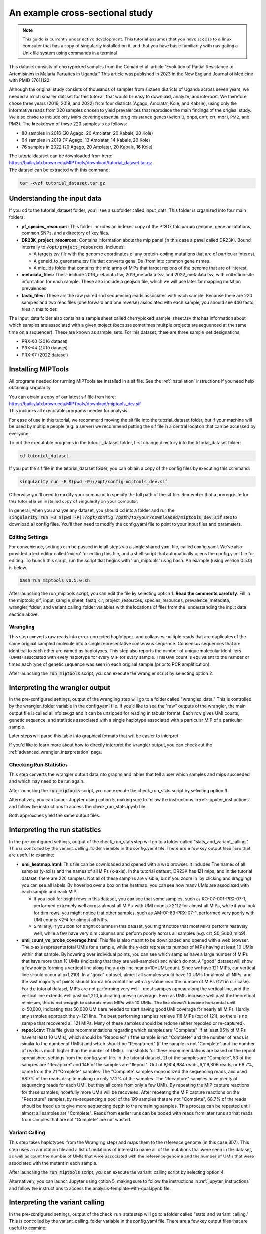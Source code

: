 .. _cross_sectional:

================================
An example cross-sectional study
================================

.. note:: 
	
  This guide is currently under active development. This tutorial assumes that
  you have access to a linux computer that has a copy of singularity installed
  on it, and that you have basic familiarity with navigating a Unix file system
  using commands in a terminal


This dataset consists of cherrypicked samples from the Conrad et al. article
"Evolution of Partial Resistance to Artemisinins in Malaria Parasites in
Uganda." This article was published in 2023 in the New England Journal of
Medicine with PMID 37611122.

Although the original study consists of thousands of samples from sixteen
districts of Uganda across seven years, we needed a much smaller dataset for
this tutorial, that would be easy to download, analyze, and interpret. We
therefore chose three years (2016, 2019, and 2022) from four districts (Agago,
Amolatar, Kole, and Kabale), using only the informative reads from 220 samples
chosen to yield prevalences that reproduce the main findings of the original
study. We also chose to include only MIPs covering essential drug resistance
genes (Kelch13, dhps, dhfr, crt, mdr1, PM2, and PM3). The breakdown of these
220 samples is as follows:

- 80 samples in 2016 (20 Agago, 20 Amolatar, 20 Kabale, 20 Kole)
- 64 samples in 2019 (17 Agago, 13 Amolatar, 14 Kabale, 20 Kole)
- 76 samples in 2022 (20 Agago, 20 Amolatar, 20 Kabale, 16 Kole)

| The tutorial dataset can be downloaded from here:
| https://baileylab.brown.edu/MIPTools/download/tutorial_dataset.tar.gz
| The dataset can be extracted with this command:

.. code-block:: console

    tar -xvzf tutorial_dataset.tar.gz

Understanding the input data
----------------------------
If you cd to the tutorial_dataset folder, you'll see a subfolder called
input_data. This folder is organized into four main folders:

- **pf_species_resources:** This folder includes an indexed copy of the
  Pf3D7 falciparum genome, gene annotations, common SNPs, and a directory of
  key files.
- **DR23K_project_resources:** Contains information about the mip panel (in
  this case a panel called DR23K). Bound internally to :code:`/opt/project_resources`.
  Includes:
    
  - A targets.tsv file with the genomic coordinates of any protein-coding
    mutations that are of particular interest.
  - A geneid_to_genename.tsv file that converts gene IDs (from  into common gene names.
  - A mip_ids folder that contains the mip arms of MIPs that target regions of the
    genome that are of interest.
- **metadata_files:** These include 2016_metadata.tsv, 2019_metadata.tsv,
  and 2022_metadata.tsv, with collection site information for each sample.
  These also include a geojson file, which we will use later for mapping
  mutation prevalences.
- **fastq_files:** These are the raw paired end sequencing reads associated
  with each sample. Because there are 220 samples and two read files (one
  forward and one reverse) associated with each sample, you should see 440
  fastq files in this folder.

The input_data folder also contains a sample sheet called
cherrypicked_sample_sheet.tsv that has information about which samples are
associated with a given project (because sometimes multiple projects are
sequenced at the same time on a sequencer). These are known as sample_sets.
For this dataset, there are three sample_set designations:

- PRX-00 (2016 dataset)
- PRX-04 (2019 dataset)
- PRX-07 (2022 dataset)

Installing MIPTools
-------------------
All programs needed for running MIPTools are installed in a sif file. See the
:ref:`installation` instructions if you need help obtaining singularity.

| You can obtain a copy of our latest sif file from here:
| https://baileylab.brown.edu/MIPTools/download/miptools_dev.sif
| This includes all executable programs needed for analysis

For ease of use in this tutorial, we recommend moving the sif file into the
tutorial_dataset folder, but if your machine will be used by multiple people
(e.g. a server) we recommend putting the sif file in a central location that can
be accessed by everyone.

To put the executable programs in the tutorial_dataset folder, first change
directory into the tutorial_dataset folder:

.. code-block:: console

    cd tutorial_dataset

If you put the sif file in the tutorial_dataset folder, you can obtain a copy of
the config files by executing this command:

.. code-block:: console

    singularity run -B $(pwd -P):/opt/config miptools_dev.sif

Otherwise you'll need to modify your command to specify the full path of the sif
file. Remember that a prerequisite for this tutorial is an installed copy of
singularity on your computer.

| In general, when you analyze any dataset, you should cd into a folder and run
 the
| :code:`singularity run -B $(pwd -P):/opt/config /path/to/your/downloaded/miptools_dev.sif`
 step to download all config files. You'll then need to modify the config.yaml
 file to point to your input files and parameters.

Editing Settings
================
For convenience, settings can be passed in to all steps via a single shared
yaml file, called config.yaml. We've also provided a text editor called 'micro'
for editing this file, and a shell script that automatically opens the
config.yaml file for editing. To launch this script, run the script that begins
with 'run_miptools' using bash. An example (using version 0.5.0) is below.

.. code-block:: console

    bash run_miptools_v0.5.0.sh

After launching the run_miptools script, you can edit the file by selecting
option 1. **Read the comments carefully**. Fill in the miptools_sif,
input_sample_sheet, fastq_dir, project_resources, species_resources,
prevalence_metadata, wrangler_folder, and variant_calling_folder variables with
the locations of files from the 'understanding the input data' section above.

Wrangling
=========
This step converts raw reads into error-corrected haplotypes, and collapses
multiple reads that are duplicates of the same original sampled molecule into a
single representative consensus sequence. Consensus sequences that are
identical to each other are named as haplotypes. This step also reports the
number of unique molecular identifiers (UMIs) associated with every haplotype
for every MIP for every sample. This UMI count is equivalent to the number of
times each type of genetic sequence was seen in each original sample (prior to
PCR amplification).

After launching the :code:`run_miptools` script, you can execute the wrangler
script by selecting option 2.


Interpreting the wrangler output
--------------------------------
In the pre-configured settings, output of the wrangling step will go to a
folder called "wrangled_data." This is controlled by the wrangler_folder
variable in the config.yaml file.  If you'd like to see the "raw" outputs of
the wrangler, the main output file is called allInfo.tsv.gz and it can be
unzipped for reading in tabular format. Each row gives UMI counts, genetic
sequence, and statistics associated with a single haplotype associated with a
particular MIP of a particular sample.

Later steps will parse this table into graphical formats that will be easier to
interpret.

If you'd like to learn more about how to directly interpret the wrangler
output, you can check out the
:ref:`advanced_wrangler_interpretation` page.

Checking Run Statistics
=======================

This step converts the wrangler output data into graphs and tables that tell a
user which samples and mips succeeded and which may need to be run again.

After launching the :code:`run_miptools` script, you can execute the
check_run_stats script by selecting option 3.

Alternatively, you can launch Jupyter using option 5, making sure to follow the
instructions in :ref:`jupyter_instructions` and follow the instructions to
access the check_run_stats.ipynb file.

Both approaches yield the same output files.

Interpreting the run statistics
-------------------------------
In the pre-configured settings, output of the check_run_stats step will go to a
folder called "stats_and_variant_calling." This is controlled by the
variant_calling_folder variable in the config.yaml file. There are a few key
output files here that are useful to examine:

- **umi_heatmap.html**: This file can be downloaded and opened with a web
  browser. It includes The names of all samples (y-axis) and the names of all
  MIPs (x-axis). In the tutorial dataset, DR23K has 121 mips, and in the
  tutorial dataset, there are 220 samples. Not all of these samples are
  visible, but if you zoom in (by clicking and dragging) you can see all
  labels. By hovering over a box on the heatmap, you can see how many UMIs are
  associated with each sample and each MIP.
  
  - If you look for bright rows in this dataset, you can see that some samples,
    such as KO-07-001-PRX-07-1, performed extremely well across almost all MIPs,
    with UMI counts >2^12 for almost all MIPs, while if you look for dim rows,
    you might notice that other samples, such as AM-07-89-PRX-07-1, performed
    very poorly with UMI counts <2^4 for almost all MIPs.
  - Similarly, if you look for bright columns in this dataset, you might notice
    that most MIPs perform relatively well, while a few have very dim columns
    and perform poorly across all samples (e.g. crt_S0_Sub0_mip9).

- **umi_count_vs_probe_coverage.html**: This file is also meant to be
  downloaded and opened with a web browser. The x-axis represents total UMIs
  for a sample, while the y-axis represents number of MIPs having at least 10
  UMIs within that sample. By hovering over individual points, you can see which
  samples have a large number of MIPs that have more than 10 UMIs (indicating
  that they are well-sampled) and which do not. A "good" dataset will show a few
  points forming a vertical line along the y-axis line near x=10*UMI_count.
  Since we have 121 MIPs, our vertical line should occur at x=1,210). In a
  "good" dataset, almost all samples would have 10 UMIs for almost all MIPs, and
  the vast majority of points should form a horizontal line with a y-value near
  the number of MIPs (121 in our case). For the tutorial dataset, MIPs are not
  performing very well - most samples appear along the vertical line, and the
  vertical line extends well past x=1,210, indicating uneven coverage. Even as
  UMIs increase well past the theoretical minimum, this is not enough to
  saturate most MIPs with 10 UMIs. The line doesn't become horizontal until
  x=50,000, indicating that 50,000 UMIs are needed to start having good UMI
  coverage for nearly all MIPs. Hardly any samples approach the y=121 line. The
  best performing samples retrieve 118 MIPs (out of 121), so there is no sample
  that recovered all 121 MIPs. Many of these samples should be redone (either
  repooled or re-captured).
- **repool.csv**: This file gives recommendations regarding which samples are
  "Complete" (if at least 95% of MIPs have at least 10 UMIs), which should be
  "Repooled" (if the sample is not "Complete" and the number of reads is
  similar to the number of UMIs) and which should be "Recaptured" (if the
  sample is not "Complete" and the number of reads is much higher than the
  number of UMIs). Thresholds for these recommendations are based on the repool
  spreadsheet settings from the config.yaml file. In the tutorial dataset, 21
  of the samples are "Complete", 53 of the samples are "Recapture" and 146 of
  the samples are "Repool". Out of 8,904,984 reads, 6,119,806 reads, or 68.7%,
  came from the 21 "Complete" samples. The "Complete" samples monopolized the
  sequencing reads, and used 68.7% of the reads despite making up only 17.2% of
  the samples. The "Recapture" samples have plenty of sequencing reads for each
  UMI, but they all come from only a few UMIs. By repeating the MIP capture
  reactions for these samples, hopefully more UMIs will be recovered. After
  repeating the MIP capture reactions on the "Recapture" samples, by
  re-sequencing a pool of the 199 samples that are not "Complete", 68.7% of the
  reads should be freed up to give more sequencing depth to the remaining
  samples. This process can be repeated until almost all samples are "Complete".
  Reads from earlier runs can be pooled with reads from later runs so that reads
  from samples that are not "Complete" are not wasted.

Variant Calling
===============
This step takes haplotypes (from the Wrangling step) and maps them to the
reference genome (in this case 3D7). This step uses an annotation file and a
list of mutations of interest to name all of the mutations that were seen in the
dataset, as well as count the number of UMIs that were associated with the
reference genome and the number of UMIs that were associated with the mutant in
each sample.

After launching the :code:`run_miptools` script, you can execute the
variant_calling script by selecting option 4.

Alternatively, you can launch Jupyter using option 5, making sure to follow the
instructions in :ref:`jupyter_instructions` and follow the instructions to
access the analysis-template-with-qual.ipynb file.

Interpreting the variant calling
--------------------------------
In the pre-configured settings, output of the check_run_stats step will go to a
folder called "stats_and_variant_calling." This is controlled by the
variant_calling_folder variable in the config.yaml file. There are a few key
output files that are useful to examine:

- **variants.vcf.gz**: Each row of this file is a genomic position. Each column
  is an individual sample. For the rows that have mutations, the codes
  (described in the header) show various statistics for each mutation, such as
  number of UMIs supporting the mutation, number of UMIs that covered the
  region, and the confidence of the variant caller (in this case Freebayes) that
  the mutation is real. This file can be used by many downstream applications
  (such as Identity by Descent) that expect VCF files as inputs.
- **AA tables files**: This tutorial dataset examines drug resistance mutations.
  The files below describe the number of UMI counts associated with each
  mutation. Every column is a different mutation, and every row is a sample.

  - *coverage_AA_table.csv* - The number of total UMIs associated with the
    region of the genome covered by the mutation in a sample.
  - *reference_AA_table.csv* - The number of UMIs associated with the reference
    allele in a sample.
  - *alternate_AA_table.csv* - The number of UMIs associated with the mutated
    allele in a sample.

The within sample allele frequency of a mutation is obtained by dividing the
alternate UMI count in a sample be the coverage UMI count of the sample, and the
prevalence of a mutation is obtained by counting the number of samples that meet
some minimum coverage UMI count and that have an alternate UMI count greater
than some minimum level. By setting a minimum UMI coverage of three and a
minimum UMI alternate count of one, we can see how many samples meet these
criteria. As two examples:

- The crt-Asn75Glu mutation (column BG) has 183 samples that have values of at
  least 3 in the coverage_AA_table, and 11 of these samples have values of at
  least 1 in the alternate_AA_table. The overall prevalence of the crt-Asn75Glu
  mutation at these coverage and alternate thresholds is 11/183 or 6%.
- The dhfr-ts-Cys59Arg mutation (column D) has 199 samples that have values of at
  least 3 in the coverage_AA_table, and 193 of these samples have values of at
  least 1 in the alternate_AA_table. The overall prevalence of the
  dhfr-ts-Cys59Arg mutation at these coverage and alternate thresholds is
  193/197, or 97%

In the next section, we'll use metadata files to perform a more detailed
prevalence calling for individual regions and individual years.

prevalence Calling
==================
For this step, you'll need to open a Jupyter notebook. After launching the
:code:`run_miptools` script, you can launch Jupyter using option 5, making sure
to follow the instructions in :ref:`jupyter_instructions` and follow the
instructions to access the prevalence_plotting.ipynb file.

If you follow the instructions in the notebook, you should have the ability to
choose mutations of interest and see their prevalences plotted as colored
regions, with four colored regions corresponding to Agago, Amolatar, Kabale, and
Kole, and three maps corresponding to 2016, 2019, and 2022.